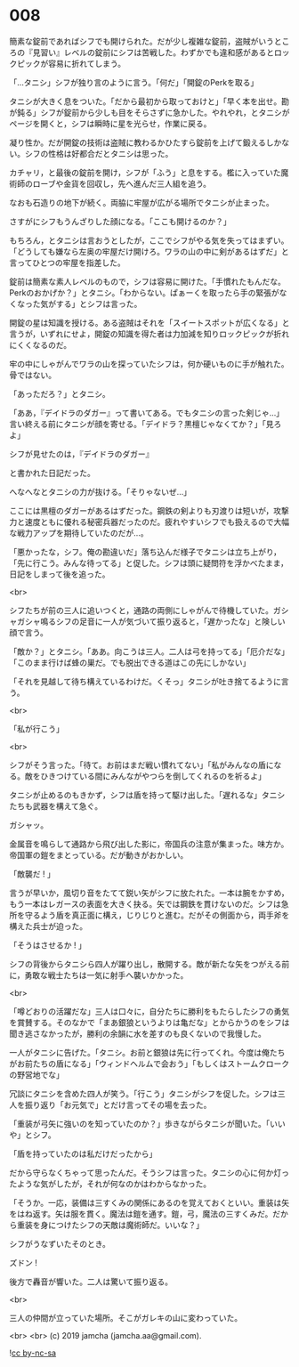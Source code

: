 #+OPTIONS: toc:nil
#+OPTIONS: -:nil
#+OPTIONS: ^:{}
 
* 008

  簡素な錠前であればシフでも開けられた。だが少し複雑な錠前，盗賊がいうところの『見習い』レベルの錠前にシフは苦戦した。わずかでも違和感があるとロックピックが容易に折れてしまう。

  「…タニシ」シフが独り言のように言う。「何だ」「開錠のPerkを取る」

  タニシが大きく息をついた。「だから最初から取っておけと」「早く本を出せ。勘が鈍る」シフが錠前から少しも目をそらさずに急かした。やれやれ，とタニシがページを開くと，シフは瞬時に星を光らせ，作業に戻る。

  凝り性か。だが開錠の技術は盗賊に教わるかひたすら錠前を上げて鍛えるしかない。シフの性格は好都合だとタニシは思った。

  カチャリ，と最後の錠前を開け，シフが「ふう」と息をする。檻に入っていた魔術師のローブや金貨を回収し，先へ進んだ三人組を追う。

  なおも石造りの地下が続く。両脇に牢屋が広がる場所でタニシが止まった。

  さすがにシフもうんざりした顔になる。「ここも開けるのか？」

  もちろん，とタニシは言おうとしたが，ここでシフがやる気を失ってはまずい。「どうしても嫌なら左奥の牢屋だけ開けろ。ワラの山の中に剣があるはずだ」と言ってひとつの牢屋を指差した。

  錠前は簡素な素人レベルのもので，シフは容易に開けた。「手慣れたもんだな。Perkのおかげか？」とタニシ。「わからない。ぱぁーくを取ったら手の緊張がなくなった気がする」とシフは言った。

  開錠の星は知識を授ける。ある盗賊はそれを「スイートスポットが広くなる」と言うが，いずれにせよ，開錠の知識を得た者は力加減を知りロックピックが折れにくくなるのだ。

  牢の中にしゃがんでワラの山を探っていたシフは，何か硬いものに手が触れた。骨ではない。

  「あっただろ？」とタニシ。

  「ああ，『デイドラのダガー』って書いてある。でもタニシの言った剣じゃ…」言い終える前にタニシが顔を寄せる。「デイドラ？黒檀じゃなくてか？」「見ろよ」

  シフが見せたのは，『デイドラのダガー』

  と書かれた日記だった。

  へなへなとタニシの力が抜ける。「そりゃないぜ…」

  ここには黒檀のダガーがあるはずだった。鋼鉄の剣よりも刃渡りは短いが，攻撃力と速度ともに優れる秘密兵器だったのだ。疲れやすいシフでも扱えるので大幅な戦力アップを期待していたのだが…。

  「悪かったな，シフ。俺の勘違いだ」落ち込んだ様子でタニシは立ち上がり，「先に行こう。みんな待ってる」と促した。シフは頭に疑問符を浮かべたまま，日記をしまって後を追った。

  <br>

  シフたちが前の三人に追いつくと，通路の両側にしゃがんで待機していた。ガシャガシャ鳴るシフの足音に一人が気づいて振り返ると，「遅かったな」と険しい顔で言う。

  「敵か？」とタニシ。「ああ。向こうは三人。二人は弓を持ってる」「厄介だな」「このまま行けば蜂の巣だ。でも脱出できる道はこの先にしかない」

  「それを見越して待ち構えているわけだ。くそっ」タニシが吐き捨てるように言う。

  <br>

  「私が行こう」

  <br>

  シフがそう言った。「待て。お前はまだ戦い慣れてない」「私がみんなの盾になる。敵をひきつけている間にみんながやつらを倒してくれるのを祈るよ」

  タニシが止めるのもきかず，シフは盾を持って駆け出した。「遅れるな」タニシたちも武器を構えて急ぐ。

  ガシャッ。

  金属音を鳴らして通路から飛び出した影に，帝国兵の注意が集まった。味方か。帝国軍の鎧をまとっている。だが動きがおかしい。

  「敵襲だ ! 」

  言うが早いか，風切り音をたてて鋭い矢がシフに放たれた。一本は腕をかすめ，もう一本はレガースの表面を大きく抉る。矢では鋼鉄を貫けないのだ。シフは急所を守るよう盾を真正面に構え，じりじりと進む。だがその側面から，両手斧を構えた兵士が迫った。

  「そうはさせるか ! 」

  シフの背後からタニシら四人が躍り出し，散開する。敵が新たな矢をつがえる前に，勇敢な戦士たちは一気に射手へ襲いかかった。

  <br>

  「噂どおりの活躍だな」三人は口々に，自分たちに勝利をもたらしたシフの勇気を賞賛する。そのなかで「まあ銀狼というよりは亀だな」とからかうのをシフは聞き逃さなかったが，勝利の余韻に水を差すのも良くないので我慢した。

  一人がタニシに告げた。「タニシ。お前と銀狼は先に行ってくれ。今度は俺たちがお前たちの盾になる」「ウィンドヘルムで会おう」「もしくはストームクロークの野営地でな」

  冗談にタニシを含めた四人が笑う。「行こう」タニシがシフを促した。シフは三人を振り返り「お元気で」とだけ言ってその場を去った。

  「重装が弓矢に強いのを知っていたのか？」歩きながらタニシが聞いた。「いいや」とシフ。

  「盾を持っていたのは私だけだったから」

  だから守らなくちゃって思ったんだ。そうシフは言った。タニシの心に何か灯ったような気がしたが，それが何なのかはわからなかった。

  「そうか。一応，装備は三すくみの関係にあるのを覚えておくといい。重装は矢をはね返す。矢は服を貫く。魔法は鎧を通す。鎧，弓，魔法の三すくみだ。だから重装を身につけたシフの天敵は魔術師だ。いいな？」

  シフがうなずいたそのとき。

  ズドン !

  後方で轟音が響いた。二人は驚いて振り返る。

  <br>

  三人の仲間が立っていた場所。そこがガレキの山に変わっていた。

  <br>
  <br>
  (c) 2019 jamcha (jamcha.aa@gmail.com).

  ![[https://i.creativecommons.org/l/by-nc-sa/4.0/88x31.png][cc by-nc-sa]]

